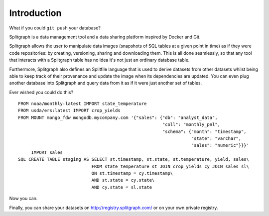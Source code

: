 .. _introduction:

============
Introduction
============

What if you could ``git push`` your database?

Splitgraph is a data management tool and a data sharing platform inspired by Docker and Git.

Splitgraph allows the user to manipulate data images (snapshots of SQL tables at a given point in time) as if they
were code repositories: by creating, versioning, sharing and downloading them. This is all done seamlessly, so that
any tool that interacts with a Splitgraph table has no idea it's not just an ordinary database table.

Furthermore, Splitgraph also defines an Splitfile language that is used to derive datasets from other datasets whilst
being able to keep track of their provenance and update the image when its dependencies are updated. You can even
plug another database into Splitgraph and query data from it as if it were just another set of tables.

Ever wished you could do this?

::

    FROM noaa/monthly:latest IMPORT state_temperature
    FROM usda/ers:latest IMPORT crop_yields
    FROM MOUNT mongo_fdw mongodb.mycompany.com '{"sales": {"db": "analyst_data",
                                                           "coll": "monthly_pnl",
                                                           "schema": {"month": "timestamp",
                                                                      "state": "varchar",
                                                                      "sales": "numeric"}}}'
         IMPORT sales
    SQL CREATE TABLE staging AS SELECT st.timestamp, st.state, st.temperature, yield, sales\
                                FROM state_temperature st JOIN crop_yields cy JOIN sales sl\
                                ON st.timestamp = cy.timestamp\
                                AND st.state = cy.state\
                                AND cy.state = sl.state

Now you can.

Finally, you can share your datasets on `<http://registry.splitgraph.com/>`_ or on your own private registry.